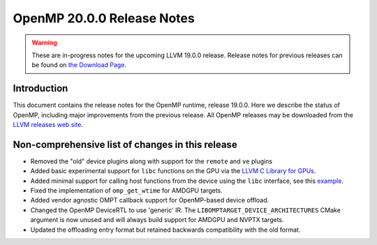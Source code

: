 ===========================
OpenMP 20.0.0 Release Notes
===========================


.. warning::
   These are in-progress notes for the upcoming LLVM 19.0.0 release.
   Release notes for previous releases can be found on
   `the Download Page <https://releases.llvm.org/download.html>`_.


Introduction
============

This document contains the release notes for the OpenMP runtime, release 19.0.0.
Here we describe the status of OpenMP, including major improvements
from the previous release. All OpenMP releases may be downloaded
from the `LLVM releases web site <https://llvm.org/releases/>`_.

Non-comprehensive list of changes in this release
=================================================

- Removed the "old" device plugins along with support for the ``remote`` and
  ``ve`` plugins
- Added basic experimental support for ``libc`` functions on the GPU via the
  `LLVM C Library for GPUs <https://libc.llvm.org/gpu/>`_.
- Added minimal support for calling host functions from the device using the
  ``libc`` interface, see this `example
  <https://github.com/llvm/llvm-project/blob/main/offload/test/libc/host_call.c>`_.
- Fixed the implementation of ``omp_get_wtime`` for AMDGPU targets.
- Added vendor agnostic OMPT callback support for OpenMP-based device offload.
- Changed the OpenMP DeviceRTL to use 'generic' IR. The
  ``LIBOMPTARGET_DEVICE_ARCHITECTURES`` CMake argument is now unused and will
  always build support for AMDGPU and NVPTX targets.
- Updated the offloading entry format but retained backwards compatibility with
  the old format.
